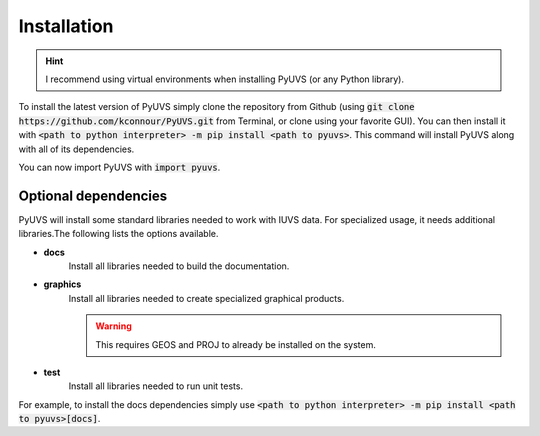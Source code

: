 Installation
============
.. hint::
   I recommend using virtual environments when installing PyUVS (or any Python
   library).

To install the latest version of PyUVS simply clone the repository from Github
(using :code:`git clone https://github.com/kconnour/PyUVS.git` from Terminal,
or clone using your favorite GUI). You can then install it with
:code:`<path to python interpreter> -m pip install <path to pyuvs>`. This
command will install PyUVS along with all of its dependencies.

You can now import PyUVS with :code:`import pyuvs`.

Optional dependencies
---------------------
PyUVS will install some standard libraries needed to work with IUVS data.
For specialized usage, it needs additional libraries.The following lists the
options available.

* **docs**
   Install all libraries needed to build the documentation.
* **graphics**
   Install all libraries needed to create specialized graphical products.

   .. warning::
      This requires GEOS and PROJ to already be installed on the system.

* **test**
    Install all libraries needed to run unit tests.

For example, to install the docs dependencies simply use
:code:`<path to python interpreter> -m pip install <path to pyuvs>[docs]`.
